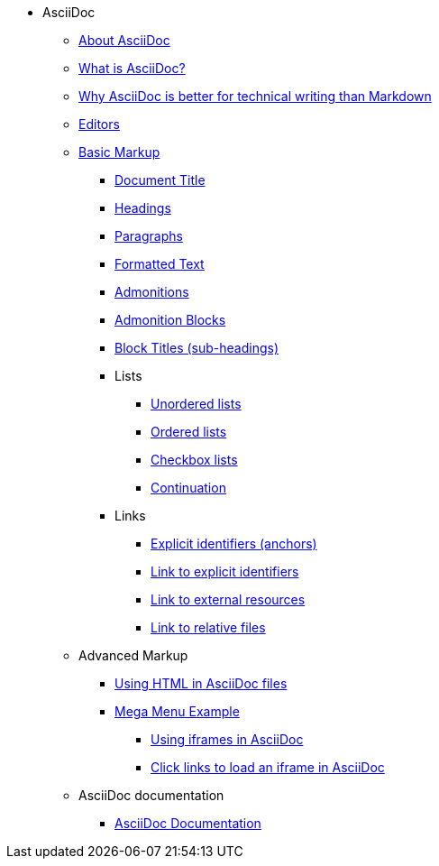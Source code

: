 * AsciiDoc
** xref:about-asciidoc.adoc[About AsciiDoc]
** xref:what-is-asciidoc.adoc[What is AsciiDoc?]
** xref:why-asciidoc-is-better-than-markdown.adoc[Why AsciiDoc is better for technical writing than Markdown]
** xref:editors.adoc[Editors]
** xref:basic-markup.adoc[Basic Markup]
*** xref:basic/document-title.adoc[Document Title]
*** xref:basic/headings.adoc[Headings]
*** xref:basic/paragraphs.adoc[Paragraphs]
*** xref:basic/formatted-text.adoc[Formatted Text]
*** xref:basic/admonitions.adoc[Admonitions]
*** xref:basic/admonition-blocks.adoc[Admonition Blocks]
*** xref:basic/block-titles.adoc[Block Titles (sub-headings)]
*** Lists
**** xref:basic/unordered-lists.adoc[Unordered lists]
**** xref:basic/ordered-lists.adoc[Ordered lists]
**** xref:basic/checkbox-lists.adoc[Checkbox lists]
**** xref:basic/continuation.adoc[Continuation]
*** Links
**** xref:basic/explicit-identifiers.adoc[Explicit identifiers (anchors)]
**** xref:basic/link-to-explicit-identifiers.adoc[Link to explicit identifiers]
**** xref:basic/link-to-external-resources.adoc[Link to external resources]
**** xref:basic/link-to-relative-files.adoc[Link to relative files]
** Advanced Markup
*** xref:using-html-in-asciidoc-files.adoc[Using HTML in AsciiDoc files]
*** xref:mega-menu-example.adoc[Mega Menu Example]
**** xref:iframe.adoc[Using iframes in AsciiDoc]
**** xref:iframe-by-url.adoc[Click links to load an iframe in AsciiDoc]
** AsciiDoc documentation
*** xref:asciidoc-doc-links.adoc[AsciiDoc Documentation]
